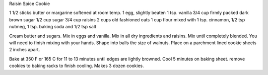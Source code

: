 Raisin Spice Cookie

1 1/2 sticks butter or margarine softened at room temp.
1 egg, slightly beaten
1 tsp. vanilla
3/4 cup firmly packed dark brown sugar
1/2 cup sugar
3/4 cup raisins
2 cups old fashioned oats
1 cup flour mixed with
1 tsp. cinnamon,
1/2 tsp nutmeg,
1 tsp. baking soda and
1/2 tsp salt

Cream butter and sugars. Mix in eggs and vanilla.  Mix in all dry ingredients and raisins. Mix until completely blended. You will need to finish mixing with your hands.
Shape into balls the size of walnuts. Place on a parchment lined cookie sheets
2 inches apart.

Bake at 350 F or 165 C for 11 to 13 minutes until edges are lightly browned.
Cool 5 minutes on baking sheet. remove cookies to baking racks to finish
cooling. Makes 3 dozen cookies.
